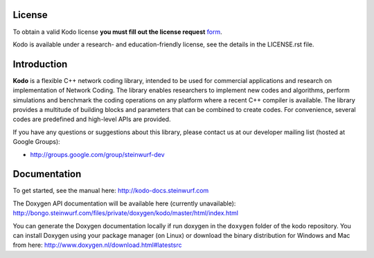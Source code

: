 License
-------

To obtain a valid Kodo license **you must fill out the license request** form_.

Kodo is available under a research- and education-friendly license, see the
details in the LICENSE.rst file.

.. _form: http://steinwurf.com/license/

Introduction
------------

**Kodo** is a flexible C++ network coding library, intended to be used for
commercial applications and research on implementation of Network
Coding. The library enables researchers to implement new codes and
algorithms, perform simulations and benchmark the coding operations
on any platform where a recent C++ compiler is available. The library
provides a multitude of building blocks and parameters that can be combined
to create codes. For convenience, several codes are predefined and high-level
APIs are provided.

.. image:: http://buildbot.steinwurf.dk/svgstatus?project=kodo-fulcrum
    :target: http://buildbot.steinwurf.dk/stats?projects=kodo-fulcrum

If you have any questions or suggestions about this library, please contact
us at our developer mailing list (hosted at Google Groups):

* http://groups.google.com/group/steinwurf-dev

Documentation
-------------
To get started, see the manual here:
http://kodo-docs.steinwurf.com

The Doxygen API documentation will be available here (currently unavailable):
http://bongo.steinwurf.com/files/private/doxygen/kodo/master/html/index.html

You can generate the Doxygen documentation locally if run doxygen in the ``doxygen``
folder of the kodo repository. You can install Doxygen using your package manager
(on Linux) or download the binary distribution for Windows and Mac from here:
http://www.doxygen.nl/download.html#latestsrc

